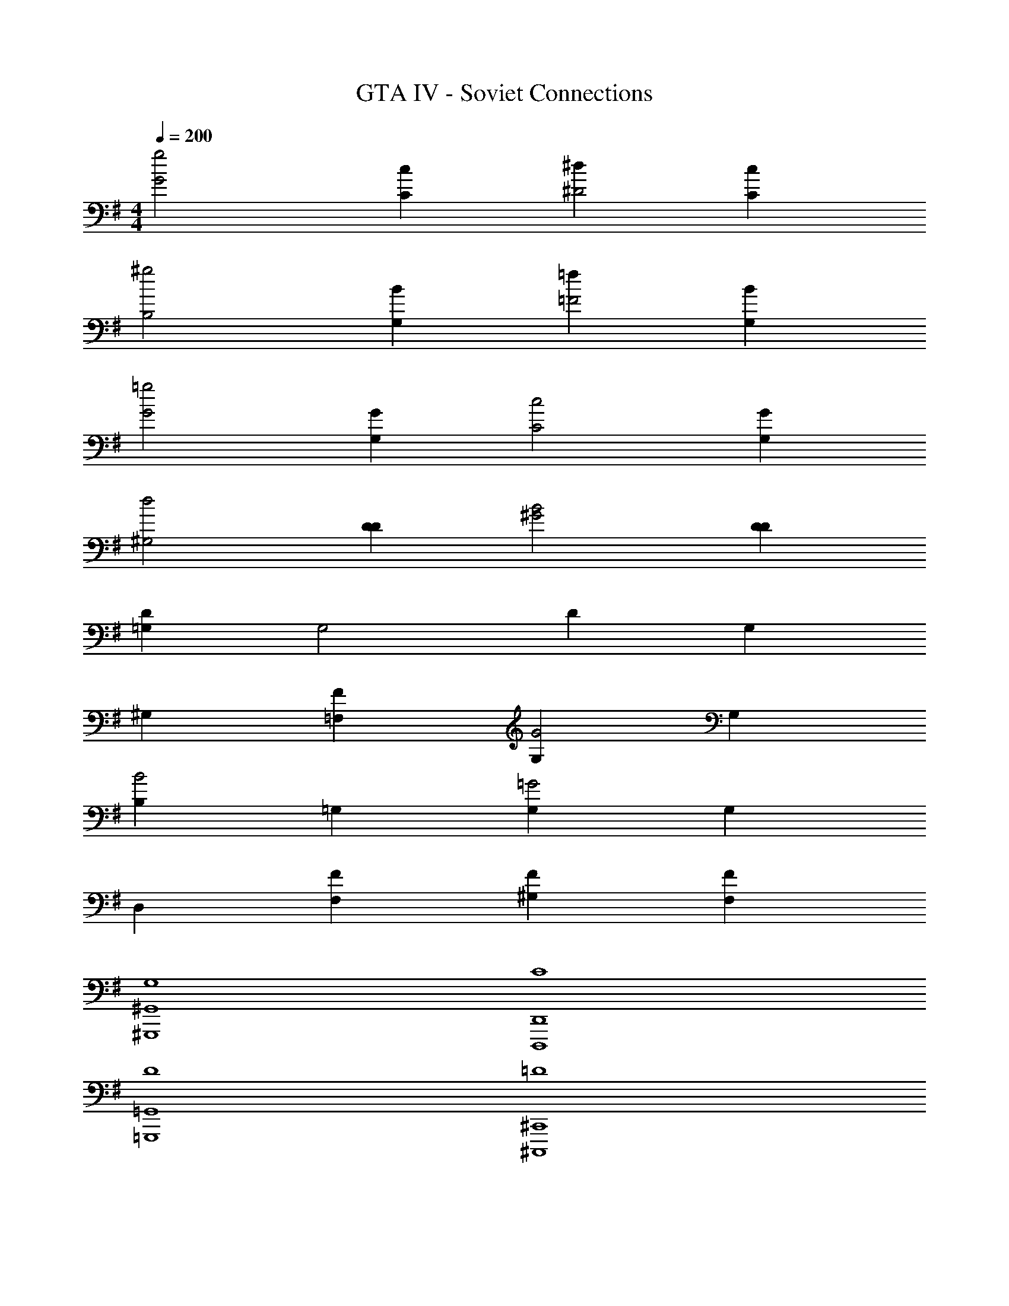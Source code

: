 X: 1
T: GTA IV - Soviet Connections
Z: ABC Generated by Starbound Composer v0.8.7
L: 1/4
M: 4/4
Q: 1/4=200
K: G
[zg2G2] [cC] [^d^D2] [cC] 
[z^g2B,2] [BG,] [=f=F2] [BG,] 
[z=g2G2] [GG,] [zc2C2] [GG,] 
[zd2^G,2] [DD] [zB2^G2] [DD] 
[=G,D] [zG,2] D G, 
^G, [F=F,] [G,G2] G, 
[B,B2] =G, [G,=G2] G, 
D, [FF,] [F^G,] [FF,] 
[G,4^G,,4^G,,,4] 
[C4D,,4D,,,4] 
[D4=G,,4=G,,,4] 
[=D4^C,,4^C,,,4] 
[F4=C,,4=C,,,4] 
[^C4=F,,4=F,,,4] 
[E4E,,8E,,,8] 
=C4 
[C,,2/3C2/3] [C,,2/3=G,2/3] D2/3 G,2/3 ^D2/3 G,2/3 
=D2/3 G,2/3 [C,2/3C2/3] [C,2/3G,2/3] D2/3 G,2/3 
C2/3 G,2/3 B,2/3 [C,2/3G,2/3] [C,,2/3C2/3] [C,,2/3G,2/3] 
D2/3 G,2/3 ^D2/3 G,2/3 =D2/3 G,2/3 
[C,2/3C2/3] [C,2/3G,2/3] D2/3 G,2/3 E,,/3 F,,/3 ^F,,/3 G,, 
G,,2/3 [C,,2/3C2/3] [C,,2/3G,2/3] D2/3 G,2/3 ^D2/3 
G,2/3 =D2/3 G,2/3 [C,2/3C2/3] [C,2/3G,2/3] D2/3 
G,2/3 C2/3 G,2/3 B,2/3 [C,2/3G,2/3] [C,,2/3C2/3] 
[C,,2/3G,2/3] D2/3 G,2/3 ^D2/3 G,2/3 =D2/3 
G,2/3 [C,2/3C2/3] [C,2/3G,2/3] D2/3 G,2/3 
M: 11/16
E,,/3 =F,,/3 
^F,,/3 G,, G,,3/4 
M: 4/4
[C,,2/3C2/3] [C,,2/3G,2/3] D2/3 
G,2/3 ^D2/3 G,2/3 [=D2/3c16/3] G,2/3 [C,2/3C2/3] 
[C,2/3G,2/3] D2/3 G,2/3 C2/3 G,2/3 [B,2/3=d16/3] 
[C,2/3G,2/3] [C,,2/3C2/3] [C,,2/3G,2/3] D2/3 G,2/3 ^D2/3 
G,2/3 [=D2/3^d10/3] G,2/3 [C,2/3C2/3] [C,2/3G,2/3] D2/3 
[G,2/3=d2] E,,/3 =F,,/3 ^F,,/3 [z/3G,,] B2/3 [G2/3G,,2/3] [C,,2/3C2/3] 
[C,,2/3G,2/3] D2/3 G,2/3 ^D2/3 G,2/3 [=D2/3c16/3] 
G,2/3 [C,2/3C2/3] [C,2/3G,2/3] D2/3 G,2/3 C2/3 
G,2/3 [B,2/3d16/3] [C,2/3G,2/3] [C,,2/3C2/3] [C,,2/3G,2/3] D2/3 
G,2/3 ^D2/3 G,2/3 [=D2/3^d10/3] G,2/3 [C,2/3C2/3] 
[C,2/3G,2/3] D2/3 [G,2/3=d2] E,,/3 =F,,/3 ^F,,/3 [z/3G,,] B2/3 
[G2/3G,,2/3] [C,,2/3C2/3] [C,,2/3G,2/3] D2/3 G,2/3 ^D2/3 
G,2/3 [=D2/3c16/3] G,2/3 [C,2/3C2/3] [C,2/3G,2/3] D2/3 
G,2/3 C2/3 G,2/3 [B,2/3d16/3] [C,2/3G,2/3] [C,,2/3C2/3] 
[C,,2/3G,2/3] D2/3 G,2/3 ^D2/3 G,2/3 [=D2/3^d10/3] 
G,2/3 [C,2/3C2/3] [C,2/3G,2/3] D2/3 [G,2/3=d2] E,,/3 =F,,/3 
^F,,/3 [z/3G,,] B2/3 [G2/3G,,2/3] [C,,2/3C2/3] [C,,2/3G,2/3] D2/3 
G,2/3 ^D2/3 G,2/3 [=D2/3c16/3] G,2/3 [C,2/3C2/3] 
[C,2/3G,2/3] D2/3 G,2/3 C2/3 G,2/3 [B,2/3d16/3] 
[C,2/3G,2/3] [C,,2/3C2/3] [C,,2/3G,2/3] D2/3 G,2/3 ^D2/3 
G,2/3 [=D2/3^d10/3] G,2/3 [C,2/3C2/3] [C,2/3G,2/3] D2/3 
[G,2/3=d2] E,,/3 =F,,/3 ^F,,/3 G,,/3 
M: 3/8
[B3/4G,,3/4] [G3/4G,,3/4] 
M: 4/4
[C,2/3C,,2/3C2/3] 
[C,,2/3G,2/3C,14/3] D2/3 G,2/3 ^D2/3 G,2/3 [=D2/3c16/3] 
G,2/3 [D,2/3D,,2/3C2/3] [D,,2/3G,2/3D,14/3] D2/3 G,2/3 C2/3 
G,2/3 [B,2/3d16/3] G,2/3 [^D,2/3^D,,2/3F2/3] [D,,2/3G,2/3D,14/3] D2/3 
G,2/3 ^D2/3 G,2/3 [C2/3^d16/3] G,2/3 [=D,2/3=D,,2/3D2/3] 
[D,,2/3G,2/3D,14/3] =D2/3 G,2/3 E,,/3 =F,,/3 ^F,,/3 [z/3G,,] [z2/3=d4] 
G,,2/3 [C,2/3C,,2/3C2/3] [C,,2/3G,2/3C,14/3] D2/3 G,2/3 ^D2/3 
G,2/3 [=D2/3c16/3] G,2/3 [D,2/3D,,2/3C2/3] [D,,2/3G,2/3D,14/3] D2/3 
G,2/3 C2/3 G,2/3 [B,2/3d16/3] G,2/3 [^D,2/3^D,,2/3F2/3] 
[D,,2/3G,2/3D,14/3] D2/3 G,2/3 [^D2/3g8/3] G,2/3 [C2/3^d4] 
G,2/3 [=D,2/3=D,,2/3D2/3^g8/3] [D,,2/3G,2/3D,2] =D2/3 G,2/3 
M: 11/16
[E,,/3c'11/4] =F,,/3 
^F,,/3 [z/3G,,] [z2/3=d17/12] G,,3/4 
M: 4/4
[C,,2/3C2/3] [C,,2/3G,2/3] D2/3 
G,2/3 ^D2/3 G,2/3 [=D2/3c16/3] G,2/3 [C,2/3C2/3] 
[C,2/3G,2/3] D2/3 G,2/3 C2/3 G,2/3 [B,2/3d16/3] 
[C,2/3G,2/3] [C,,2/3C2/3] [C,,2/3G,2/3] D2/3 G,2/3 ^D2/3 
G,2/3 [=D2/3f10/3] G,2/3 [C,2/3C2/3] [C,2/3G,2/3] D2/3 
[G,2/3^d2] E,,/3 =F,,/3 ^F,,/3 [z/3G,,] [z2/3=d4/3] G,,2/3 [C,4/3C,,4/3^d'32/3] z10/3 
^D,6 
[C,,2/3C2/3] [C,,2/3G,2/3] D2/3 G,2/3 ^D2/3 G,2/3 
[=D2/3c16/3] G,2/3 [C,2/3C2/3] [C,2/3G,2/3] D2/3 G,2/3 
C2/3 G,2/3 [B,2/3=g4/3d16/3] [C,2/3G,2/3] [C,,2/3C2/3^g4/3] [C,,2/3G,2/3] 
D2/3 G,2/3 ^D2/3 G,2/3 [=D2/3^d10/3] G,2/3 
[C,2/3C2/3=g4] [C,2/3G,2/3] D2/3 [G,2/3=d2] E,,/3 =F,,/3 ^F,,/3 [z/3G,,] 
B2/3 [G2/3G,,2/3] [C,,2/3C2/3] [C,,2/3G,2/3] D2/3 G,2/3 
^D2/3 G,2/3 [=D2/3c16/3] G,2/3 [C,2/3C2/3] [C,2/3G,2/3] 
D2/3 G,2/3 C2/3 G,2/3 [B,2/3d16/3] [C,2/3G,2/3] 
[C,,2/3C2/3] [C,,2/3G,2/3] D2/3 G,2/3 ^D2/3 G,2/3 
[=D2/3f10/3] G,2/3 [C,2/3C2/3] [C,2/3G,2/3] D2/3 [G,2/3^d2] 
E,,/3 =F,,/3 ^F,,/3 [z/3G,,] [z2/3=d4/3] G,,2/3 [c2/3C,,2/3C2/3] [G2/3C,,2/3G,2/3] 
[d2/3D2/3] [G2/3G,2/3] [^d2/3^D2/3] [G2/3G,2/3] [=d2/3=D2/3] [G2/3G,2/3] 
[c2/3C,2/3C2/3] [G2/3C,2/3G,2/3] [d2/3D2/3] [G2/3G,2/3] [c2/3C2/3] [G2/3G,2/3] 
[B2/3B,2/3g4/3] [G2/3C,2/3G,2/3] [c2/3C,,2/3C2/3^g16/3] [G2/3C,,2/3G,2/3] [d2/3D2/3] [G2/3G,2/3] 
[^d2/3^D2/3] [G2/3G,2/3] [=d2/3=D2/3] [G2/3G,2/3] [c2/3C,2/3C2/3=g16/3] [G2/3C,2/3G,2/3] 
[d2/3D2/3] [G2/3G,2/3] E,,/3 =F,,/3 ^F,,/3 G,, G,,2/3 
[c2/3C,,2/3C2/3] [G2/3C,,2/3G,2/3] [d2/3D2/3] [G2/3G,2/3] [^d2/3^D2/3] [G2/3G,2/3] 
[=d2/3=D2/3] [G2/3G,2/3] [c2/3C,2/3C2/3] [G2/3C,2/3G,2/3] [d2/3D2/3] [G2/3G,2/3] 
[c2/3C2/3] [G2/3G,2/3] [B2/3B,2/3] [G2/3C,2/3G,2/3] [c2/3C,,2/3C2/3] [G2/3C,,2/3G,2/3] 
[d2/3D2/3] [G2/3G,2/3] [^d2/3^D2/3] [G2/3G,2/3] [=d2/3=D2/3] [G2/3G,2/3] 
[c2/3C,2/3C2/3c'] [z/3G2/3C,2/3G,2/3] [z/3=d'] [d2/3D2/3] [G2/3G,2/3^d'] E,,/3 [=F,,/3=f'] ^F,,/3 [z/3G,,13/12] 
M: 3/8
[z3/4g'3/] G,,3/4 
M: 4/4
[C,2/3C,,2/3C2/3g'5] [C,,2/3G,2/3C,14/3] D2/3 G,2/3 
^D2/3 G,2/3 =D2/3 [z/3G,2/3] [z/3d'3] [=D,2/3D,,2/3C2/3] [D,,2/3G,2/3D,14/3] 
D2/3 G,2/3 [C2/3=d'8/3] G,2/3 B,2/3 G,2/3 
[^D,2/3^D,,2/3F2/3c'16/3] [D,,2/3G,2/3D,14/3] D2/3 G,2/3 ^D2/3 G,2/3 
C2/3 G,2/3 [=D,2/3=D,,2/3D2/3g8/3] [D,,2/3G,2/3D,14/3] =D2/3 G,2/3 
[E,,/3f8/3] =F,,/3 ^F,,/3 G,, G,,2/3 [C,2/3C,,2/3C2/3^d16/3] [C,,2/3G,2/3C,14/3] 
D2/3 G,2/3 [^D2/3g4] G,2/3 =D2/3 G,2/3 
[D,2/3D,,2/3C2/3=d8/3] [D,,2/3G,2/3D,14/3] D2/3 G,2/3 [C2/3c'8/3] G,2/3 
B,2/3 G,2/3 [^g2/3^D,2/3^D,,2/3F2/3^d'8/3] [D,,2/3G,2/3g10/3D,14/3] D2/3 G,2/3 
[^D2/3g'8/3] G,2/3 C2/3 G,2/3 [=D,2/3=D,,2/3D2/3c'8/3^g'8/3] [D,,2/3G,2/3D,2] 
=D2/3 G,2/3 
M: 11/16
[E,,/3=d'2/3c''8] =F,,/3 [^F,,/3^d'25/12] G,, G,,3/4 
M: 4/4
[C,2/3C,,2/3C2/3] [C,,2/3G,2/3C,14/3] D2/3 G,2/3 ^D2/3 G,2/3 
=D2/3 [z/3G,2/3] [z/3d'3] [D,2/3D,,2/3C2/3] [D,,2/3G,2/3D,14/3] D2/3 G,2/3 
[C2/3=d'8/3] G,2/3 B,2/3 G,2/3 [^D,2/3^D,,2/3F2/3c'16/3] [D,,2/3G,2/3D,14/3] 
D2/3 G,2/3 ^D2/3 G,2/3 C2/3 G,2/3 
[=D,2/3=D,,2/3D2/3=g8/3] [D,,2/3G,2/3D,14/3] =D2/3 G,2/3 [E,,/3f8/3] =F,,/3 ^F,,/3 G,, 
G,,2/3 [C,2/3C,,2/3C2/3^d16/3] [C,,2/3G,2/3C,14/3] D2/3 G,2/3 [^D2/3g4] 
G,2/3 =D2/3 G,2/3 [D,2/3D,,2/3C2/3=d8/3] [D,,2/3G,2/3D,14/3] D2/3 
G,2/3 [C2/3c'8/3] G,2/3 B,2/3 G,2/3 [^g2/3^D,2/3^D,,2/3F2/3^d'8/3] 
[D,,2/3G,2/3g10/3D,14/3] D2/3 G,2/3 [^D2/3=g'8/3] G,2/3 C2/3 
G,2/3 [=D,2/3=D,,2/3D2/3c'8/3^g'8/3] [D,,2/3G,2/3D,2] =D2/3 G,2/3 
M: 11/16
[E,,/3=d'2/3c''11/4] =F,,/3 
[^F,,/3^d'25/12] G,, G,,3/4 
M: 4/4
[C,,2/3C2/3] [C,,2/3G,2/3] D2/3 
G,2/3 ^D2/3 G,2/3 [=D2/3c16/3] G,2/3 [C,2/3C2/3] 
[C,2/3G,2/3] D2/3 G,2/3 [C2/3d'8/3] G,2/3 [B,2/3d16/3] 
[C,2/3G,2/3] [C,,2/3C2/3=d'8/3] [C,,2/3G,2/3] D2/3 G,2/3 [^D2/3c'8/3] 
G,2/3 =D2/3 G,2/3 [C,2/3C2/3^d2] [C,2/3G,2/3] D2/3 
[G,2/3=d2] E,,/3 =F,,/3 ^F,,/3 [z/3G,,] B2/3 [G2/3G,,2/3] [C,,2/3C2/3d16/3] 
[C,,2/3G,2/3] D2/3 G,2/3 ^D2/3 G,2/3 =D2/3 
G,2/3 [C,2/3C2/3c4] [C,2/3G,2/3] D2/3 G,2/3 C2/3 
G,2/3 [B,2/3d16/3] [C,2/3G,2/3] [C,,2/3C2/3f4] [C,,2/3G,2/3] D2/3 
G,2/3 ^D2/3 G,2/3 [=D2/3^d10/3] G,2/3 [C,2/3C2/3] 
[C,2/3G,2/3] D2/3 [G,2/3=d2] 
M: 11/16
E,,/3 =F,,/3 ^F,,/3 [z/3G,,] B2/3 
[G3/4G,,3/4] 
M: 4/4
[z2/3G4/3] [z2/3C4/3] [z2/3F4/3] [z2/3C4/3] [z2/3G4/3] 
[z2/3C4/3] [z2/3^G4/3] [z2/3C4/3] [z2/3=G4/3] [z2/3C4/3] [z2/3F4/3] 
[z2/3C4/3] [z2/3G4/3] [z2/3C4/3] [z2/3^D4/3] [z2/3C4/3] [z2/3G4/3] 
[z2/3C4/3] [z2/3F4/3] [z2/3C4/3] [z2/3G4/3] [z2/3C4/3] [z2/3^G4/3] 
[z2/3C4/3] [z2/3=G4/3] [z2/3C4/3] [z2/3F4/3] [z2/3C4/3] F,,2/3 
G,,2/3 ^G,,2/3 =G,,2/3 [z2/3G4/3] [z2/3C4/3] [z2/3F4/3] 
[z2/3C4/3] [z2/3G4/3] [z2/3C4/3] [z2/3^G4/3] [z2/3C4/3] [z2/3=G4/3] 
[z2/3C4/3] [z2/3F4/3] [z2/3C4/3] [z2/3G4/3] [z2/3C4/3] [z2/3D4/3] 
[z2/3C4/3] [z2/3G4/3] [z2/3C4/3] [z2/3F4/3] [z2/3C4/3] [z2/3G4/3] 
[z2/3C4/3] [z2/3^G4/3] [z2/3C4/3] [z2/3=G4/3] [z2/3C4/3] [z2/3F4/3] 
[z2/3C5/3] D4/3 =D4/3 C/6 C/6 C/6 C/6 
C/6 C/6 C/6 C/6 C/6 C/6 C/6 C/6 C/6 C/6 C/6 C/6 C8/3 
C/4 C/4 C7/ 
C/4 C15/4 
